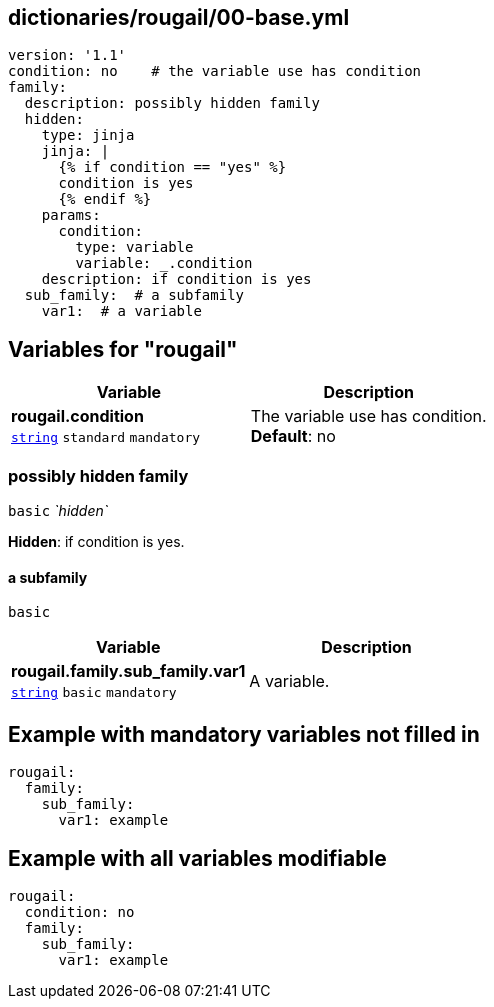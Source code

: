 == dictionaries/rougail/00-base.yml

[,yaml]
----
version: '1.1'
condition: no    # the variable use has condition
family:
  description: possibly hidden family
  hidden:
    type: jinja
    jinja: |
      {% if condition == "yes" %}
      condition is yes
      {% endif %}
    params:
      condition:
        type: variable
        variable: _.condition
    description: if condition is yes
  sub_family:  # a subfamily
    var1:  # a variable
----
== Variables for "rougail"

[cols="105a,105a",options="header"]
|====
| Variable                                                                                                | Description                                                                                             
| 
**rougail.condition** +
`https://rougail.readthedocs.io/en/latest/variable.html#variables-types[string]` `standard` `mandatory`                                                                                                         | 
The variable use has condition. +
**Default**: no                                                                                                         
|====

=== possibly hidden family

`basic` _`hidden`_

**Hidden**: if condition is yes.

==== a subfamily

`basic`

[cols="105a,105a",options="header"]
|====
| Variable                                                                                                | Description                                                                                             
| 
**rougail.family.sub_family.var1** +
`https://rougail.readthedocs.io/en/latest/variable.html#variables-types[string]` `basic` `mandatory`                                                                                                         | 
A variable.                                                                                                         
|====


== Example with mandatory variables not filled in

[,yaml]
----
rougail:
  family:
    sub_family:
      var1: example
----
== Example with all variables modifiable

[,yaml]
----
rougail:
  condition: no
  family:
    sub_family:
      var1: example
----
